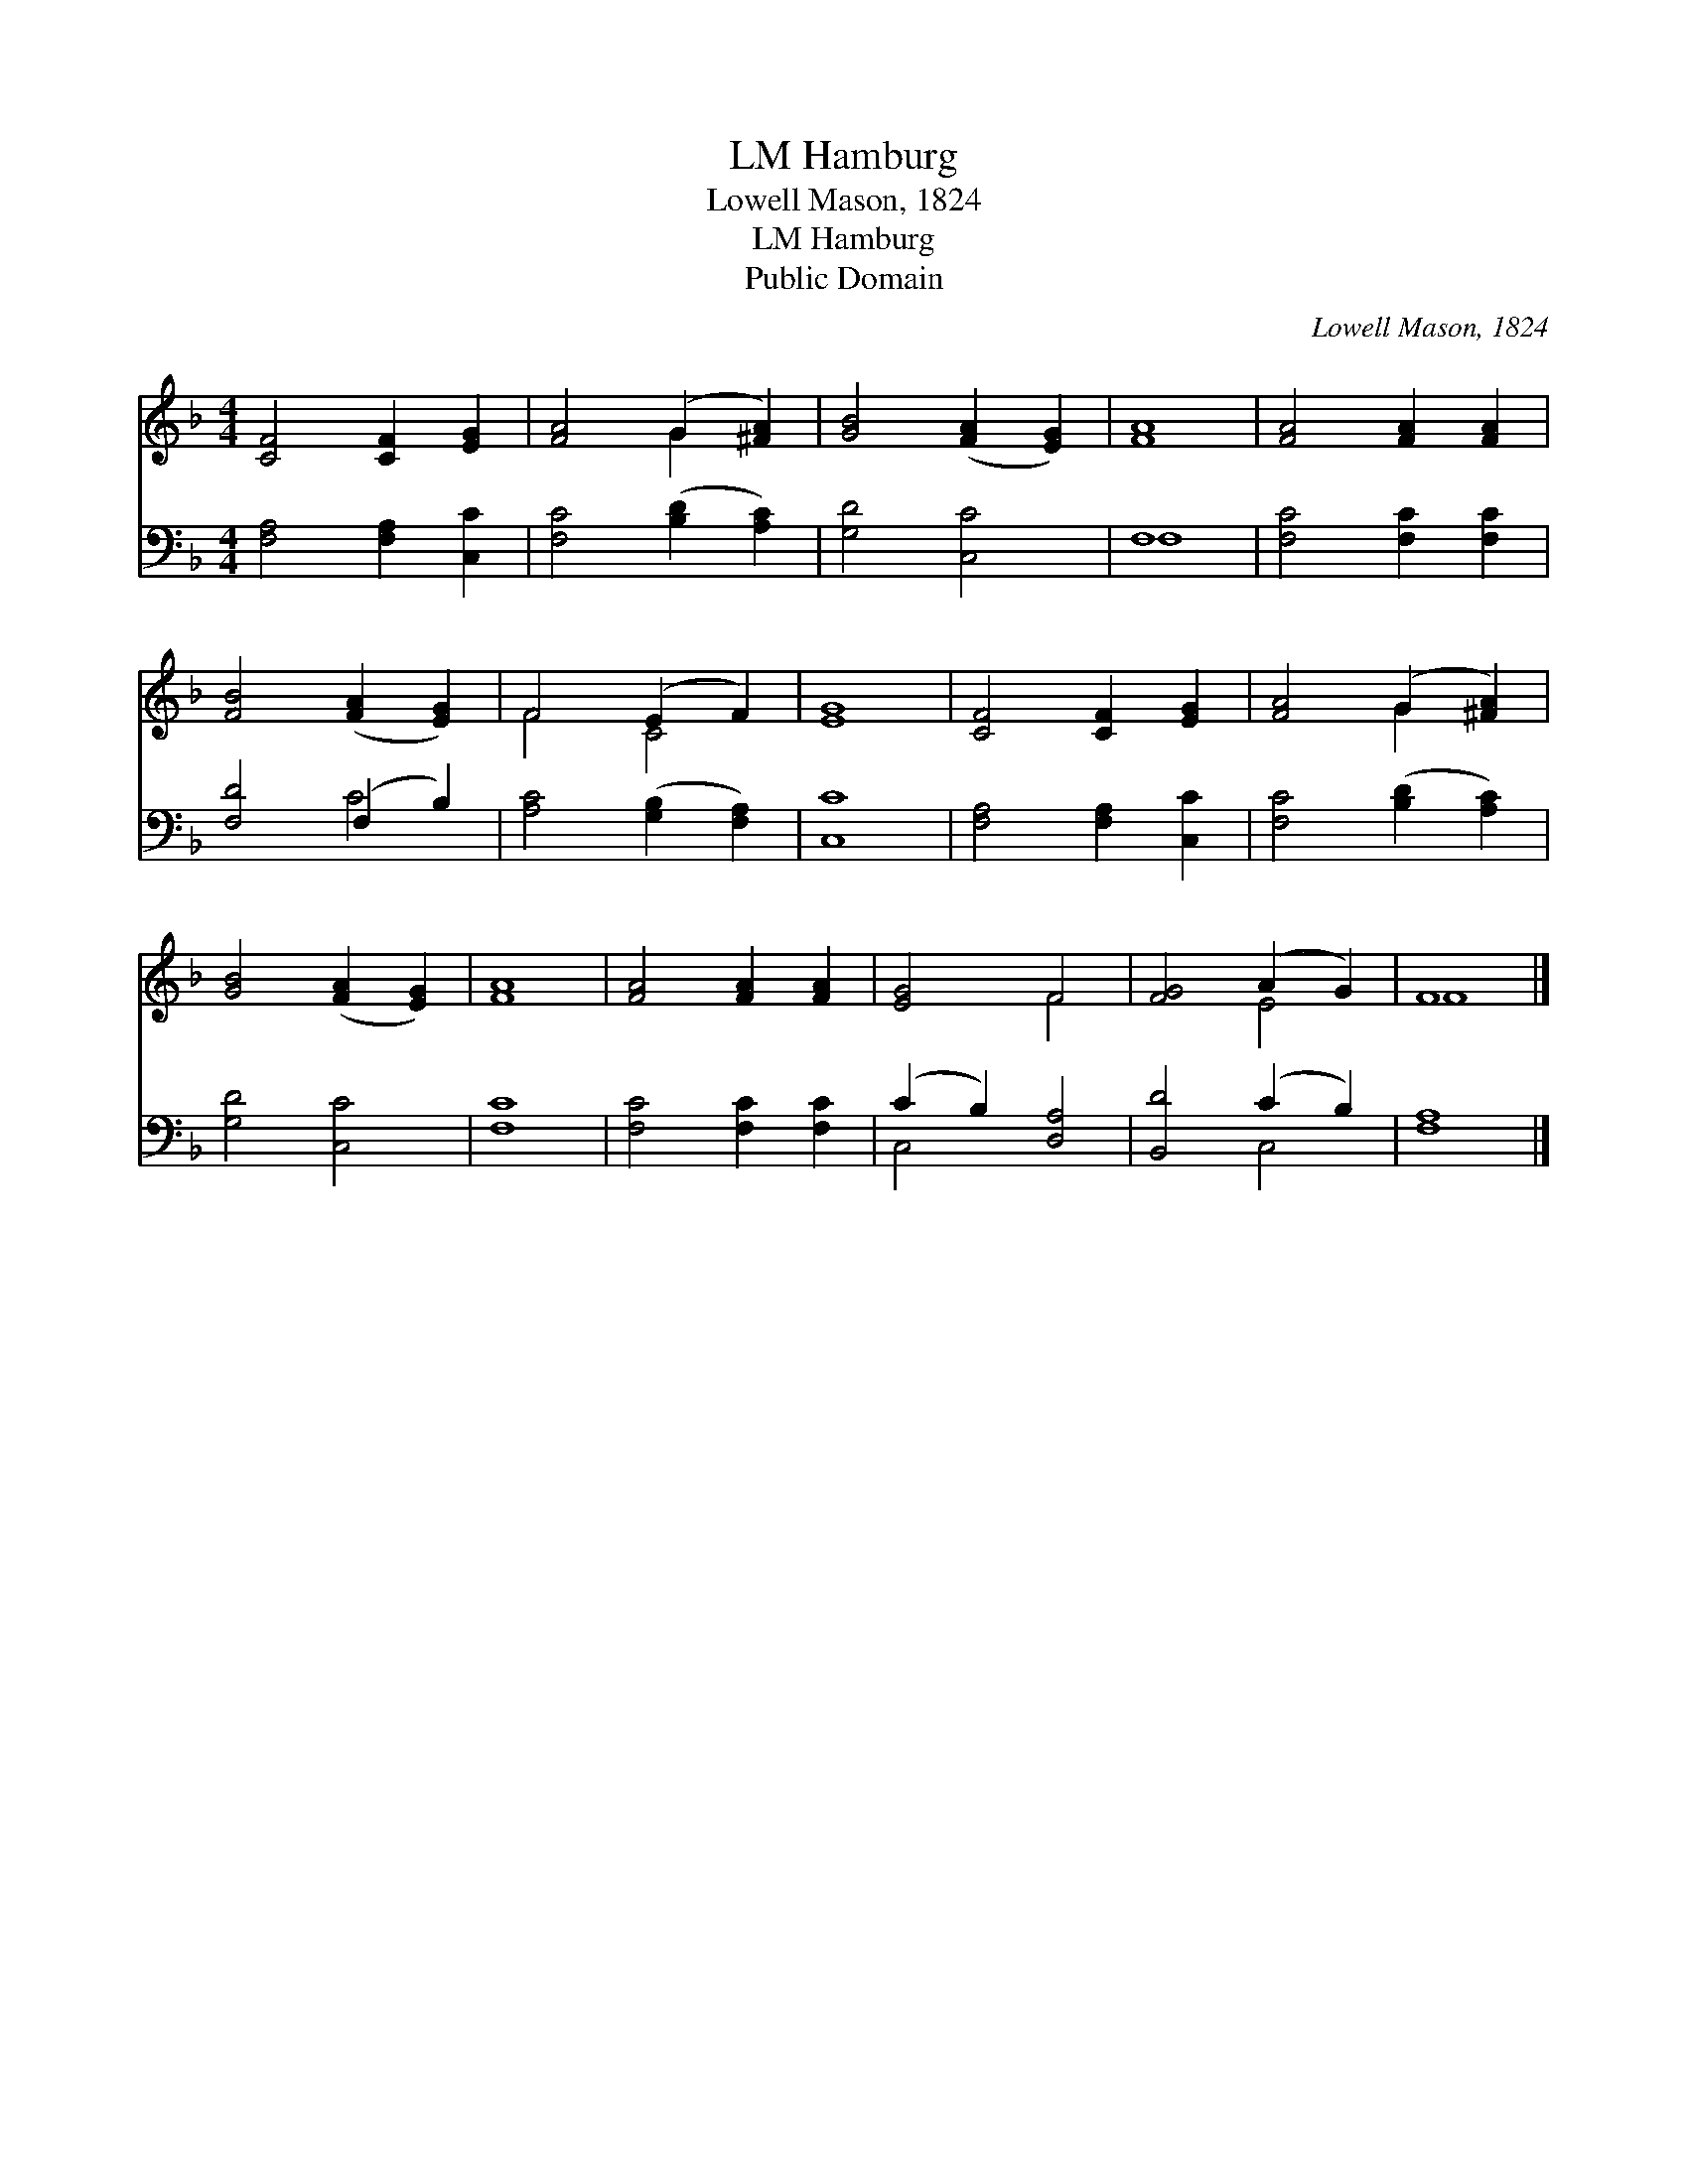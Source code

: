 X:1
T:Hamburg, LM
T:Lowell Mason, 1824
T:Hamburg, LM
T:Public Domain
C:Lowell Mason, 1824
Z:Public Domain
%%score ( 1 2 ) ( 3 4 )
L:1/8
M:4/4
K:F
V:1 treble 
V:2 treble 
V:3 bass 
V:4 bass 
V:1
 [CF]4 [CF]2 [EG]2 | [FA]4 (G2 [^FA]2) | [GB]4 ([FA]2 [EG]2) | [FA]8 | [FA]4 [FA]2 [FA]2 | %5
 [FB]4 ([FA]2 [EG]2) | F4 (E2 F2) | [EG]8 | [CF]4 [CF]2 [EG]2 | [FA]4 (G2 [^FA]2) | %10
 [GB]4 ([FA]2 [EG]2) | [FA]8 | [FA]4 [FA]2 [FA]2 | [EG]4 F4 | [FG]4 (A2 G2) | F8 |] %16
V:2
 x8 | x4 G2 x2 | x8 | x8 | x8 | x8 | F4 C4 | x8 | x8 | x4 G2 x2 | x8 | x8 | x8 | x4 F4 | x4 E4 | %15
 F8 |] %16
V:3
 [F,A,]4 [F,A,]2 [C,C]2 | [F,C]4 ([B,D]2 [A,C]2) | [G,D]4 [C,C]4 | F,8 | [F,C]4 [F,C]2 [F,C]2 | %5
 [F,D]4 (F,2 B,2) | [A,C]4 ([G,B,]2 [F,A,]2) | [C,C]8 | [F,A,]4 [F,A,]2 [C,C]2 | %9
 [F,C]4 ([B,D]2 [A,C]2) | [G,D]4 [C,C]4 | [F,C]8 | [F,C]4 [F,C]2 [F,C]2 | (C2 B,2) [D,A,]4 | %14
 [B,,D]4 (C2 B,2) | [F,A,]8 |] %16
V:4
 x8 | x8 | x8 | F,8 | x8 | x4 C4 | x8 | x8 | x8 | x8 | x8 | x8 | x8 | C,4 x4 | x4 C,4 | x8 |] %16

